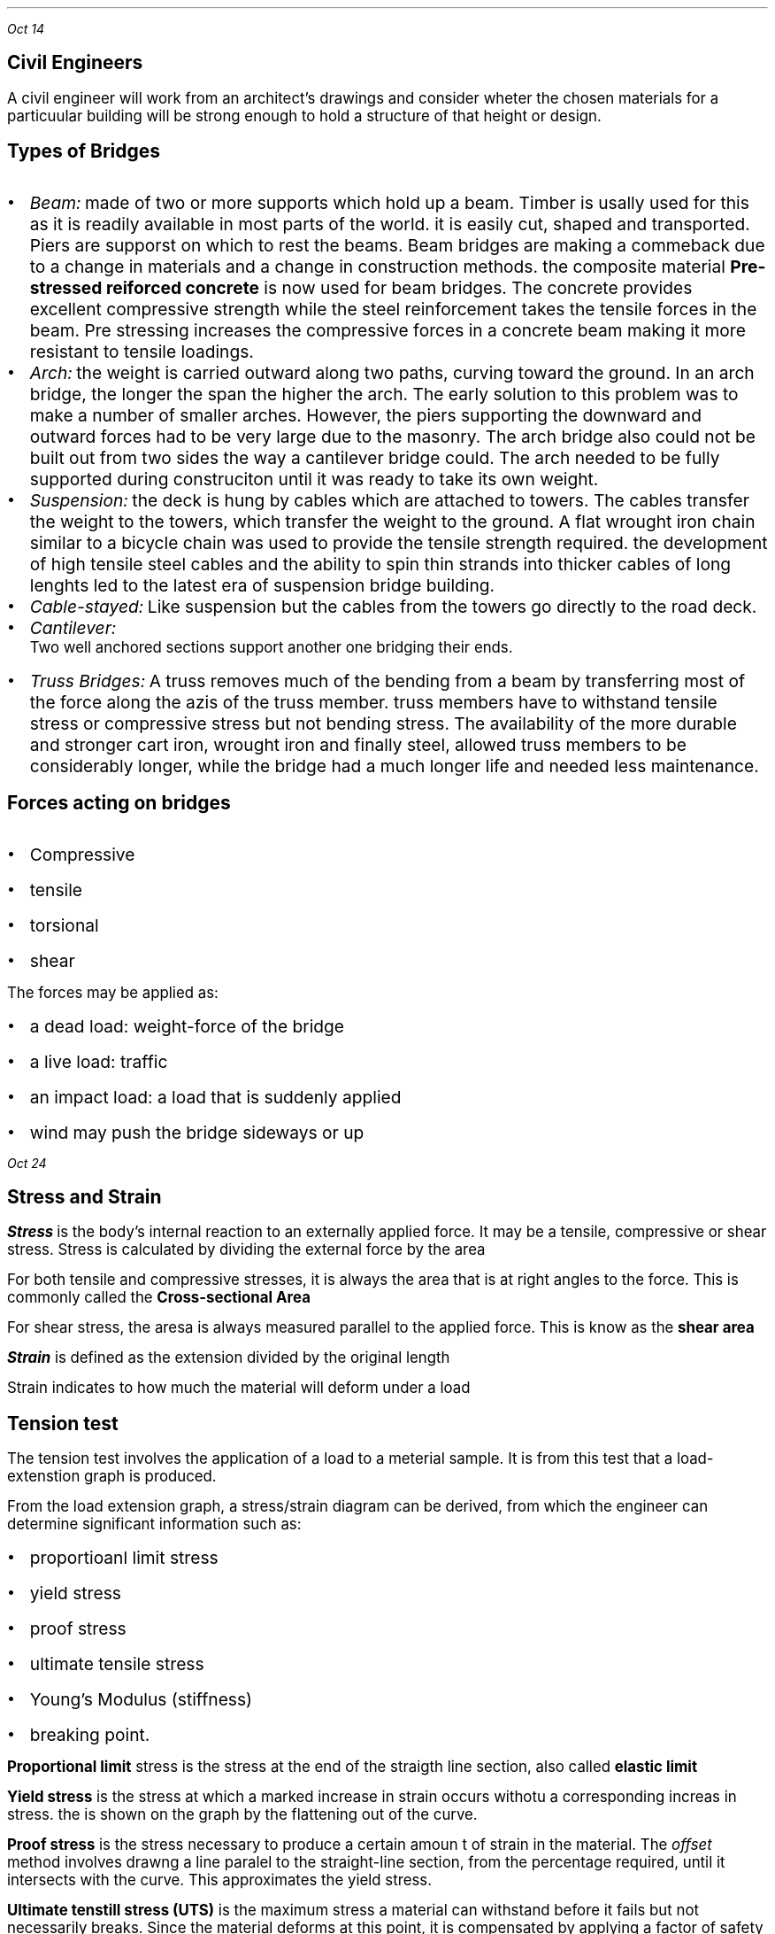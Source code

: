 .PP
.I "Oct 14"
.SH
\s+3Civil Engineers
.LP
.ps +2
 A civil engineer will work from an architect's drawings and consider wheter the chosen materials for a particuular building will be strong enough to hold a structure of that height or design.

.SH
\s+3Types of Bridges
.LP
.IP \[bu] 2
.ps +2
.I Beam: 
made of two or more supports which hold up a beam. Timber is usally used for this as it is readily available in most parts of the world. it is easily cut, shaped and transported. Piers are supporst on which to rest the beams. Beam bridges are making a commeback due to a change in materials and a change in construction methods. the composite material 
.B "Pre-stressed reiforced concrete"
is now used for beam bridges. The concrete provides excellent compressive strength while the steel reinforcement takes the tensile forces in the beam. Pre stressing increases the compressive forces in a concrete beam making it more resistant to tensile loadings.

.IP \[bu]
.ps +2
.I Arch: 
the weight is carried outward along two paths, curving toward the ground. In an arch bridge, the longer the span the higher the arch. The early solution to this problem was to make a number of smaller arches. However, the piers supporting the downward and outward forces had to be very large due to the masonry. The arch bridge also could not be built out from two sides the way a cantilever bridge could. The arch needed to be fully supported during construciton until it was ready to take its own weight.

.IP \[bu]
.ps +2
.I Suspension:
the deck is hung by cables which are attached to towers. The cables transfer the weight to the towers, which transfer the weight to the ground. A flat wrought iron chain similar to a bicycle chain was used to provide the tensile strength required. the development of high tensile steel cables and the ability to spin thin strands into thicker cables of long lenghts led to the latest era of suspension bridge building.
.PSPIC -L suspension.ps

.IP \[bu]
.ps +2
.I Cable-stayed:
Like suspension but the cables from the towers go directly to the road deck.
.PSPIC -L cable.ps

.IP \[bu]
.ps +2
.I Cantilever:
 Two well anchored sections support another one bridging their ends.
.IP \[bu]
.ps +2
.I "Truss Bridges:"
A truss removes much of the bending from a beam by transferring most of the force along the azis of the truss member. truss members have to withstand tensile stress or compressive stress but not bending stress. The availability of the more durable and stronger cart iron, wrought iron and finally steel, allowed truss members to be considerably longer, while the bridge had a much longer life and needed less maintenance.
.PSPIC -L harbridge.ps 2

.SH
Forces acting on bridges
.LP
.IP \[bu] 2
.ps +2
Compressive
.IP \[bu]
.ps +2
tensile
.IP \[bu]
.ps +2
torsional
.IP \[bu]
.ps +2
shear

.LP
.ps +2
The forces may be applied as:
.IP \[bu] 2
.ps +2
a dead load: weight-force of the bridge
.IP \[bu]
.ps +2
a live load: traffic
.IP \[bu]
.ps +2
an impact load: a load that is suddenly applied
.IP \[bu]
.ps +2
wind may push the bridge sideways or up

.PP
.I "Oct 24"
.SH
\s+3Stress and Strain
.LP
.ps +2
.BI "Stress"
is the body's internal reaction to an externally applied force. It may be a tensile, compressive or shear stress. Stress is calculated by dividing the external force by the area
.EQ
sigma = {L} over {A} 
.EN
.LP
.ps +2
For both tensile and compressive stresses, it is always the area that is at right angles to the force. This is commonly called the  
.B "Cross-sectional Area"
.PSPIC csa.ps

.LP
.ps +2
For shear stress, the aresa is always measured parallel to the applied force. This is know as the 
.B "shear area"

.EQ
1 Pa ={1 N} over {{m} sup {2}} 
.EN

.LP
.ps +2
.BI Strain
is defined as the extension divided by the original length
.EQ
epsilon ={e} over {l} 
.EN
.LP
.ps +2
Strain indicates to how much the material will deform under a load

.SH
\s+3Tension test
.LP
.ps +2
The tension test involves the application of a load to a meterial sample. It is from this test that a load-extenstion graph is produced.

From the load extension graph, a stress/strain diagram can be derived, from which the engineer can determine significant information such as:
.IP \[bu] 2
.ps +2
proportioanl limit stress
.IP \[bu] 
.ps +2
yield stress
.IP \[bu]
.ps +2
proof stress
.IP \[bu]
.ps +2
ultimate tensile stress
.IP \[bu]
.ps +2
Young's Modulus (stiffness)
.IP \[bu]
.ps +2
breaking point.

.LP
.ps +2
.B "Proportional limit"
stress is the stress at the end of the straigth line section, also called
.B "elastic limit"

.B "Yield stress"
is the stress at which a marked increase in strain occurs withotu a corresponding increas in stress. the is shown on the graph by the flattening out of the curve.

.B "Proof stress"
is the stress necessary to produce a certain amoun t of strain in the material. The 
.I "offset"
method involves drawng a line paralel to the straight-line section, from the percentage required, until it intersects with the curve. This approximates the yield stress.

.B "Ultimate tenstill stress (UTS)"
is the maximum stress a material can withstand before it fails but not necessarily breaks. Since the material deforms at this point, it is compensated by applying a factor of safety into design calculations. 

.B "Young's modulus"
is a measure of the stiffness of the material. this is shown on a stress-strain diagram by the slope of the straight-line section up to the proportional limit. it is calculated by dividing stress by the strain.
.EQ
{sigma} over {epsilon}
.EN
.LP
.ps +2
.B "Toughness"
can also be determined. It is represented by the area under the graph, from the intial point to the point of fracture(where the graph ends). Toughness is the ability of material to absorb energy when being deformed.

all metals have a straight line in their graph

.SH
\s+3Truss analysis
.LP
.ps +2
A
.B "truss"
is a structural frame used in engineering. A truss consists of straight bars known as members, that are connected at each end using a joint. The members are arranged in a triangulated pattern.

The members of trusses are made from rolled steel sections, while lighter trusses in smaller buildings may be made from solid steel rods.  

Trusses are used because they are capable of taking a much greater load than a beam, as well as spanning a much greater distance. When spanning a distance, the truss must be supported at each end. It is necessary that the supports balance the forces from the truss with a reaction force.

.SH
\s+3Reactions at supports

.LP
.ps +2
there are two different types of supports found supporting civil structures:

.IP \[bu] 2
.ps +2
pin joint
.IP \[bu]
.ps +2
roller support

the 
.B "pin joint"
locks the truss in position. It does not allow any sideways movement, but may allow some rotation(hinge)
.PSPIC -L pin.ps

.LP
.ps +2
The reaction is to balance any vertical and horizontal loading on the truss and will have an unkown magnitude and direction. 

The
.B "roller support joint"
is essential in most civil structures, particularly those made from steel, to counteract temperature expansions as it allows unrestricted movement in one direction.
.PSPIC -L roller.ps

.SH
\s+3Internal Forces(stresses)
.LP
.ps +2
Any loading placed on a truss is transferred to the supports via the members of the truss, including stresses in these members.

If the loading is placed at the joints of the truss, then the forces in the members will be either tensile or compressive
.B "axial forces."

.SH
\s+3method of joints
.LP
.ps +2
If the whole truss in in equilibrium, then each joint will also be in equilibrium.

As all the forces act through the joint, the force system can be considered as a concurrent system. 

.PP
.I "Oct 28"
.SH
\s+3Benefits to seciety
.IP \[bu] 2
.ps +2
Open up normally incassible areas
.IP \[bu]
.ps +2
More economical travel 
.IP \[bu]
.ps +2
Provide better defences
.IP \[bu]
.ps +2
Open up areas to provide more speedy and relazed travel
.IP \[bu]
.ps +2
Overpasses provide less congestion in twons and cities
.IP \[bu]
.ps +2
More efficeint transport systems

.SH
\s+3Costs to society
.LP
.ps +2
.IP \[bu] 2
.ps +2
Expose once remote communities to the undsirable aspects of civilised life 
.IP \[bu]
.ps +2
communities that are bypassed by the building of new bridges may lose business, tourists, facilities
.IP \[bu]
.ps +2
Toll bridges are an added financial burden to societies.
.IP \[bu]
.ps +2
convenient venue for people contemplating suicide 
.IP \[bu]
.ps +2
high initial cost of bridges are aand added burden on tax payers.

.PP
.ps +2
.I "Oct 30"

Voussoir are the parts of the arch bridge.

.B "Wrought vs Cast iron"
.IP \[bu] 2
.ps +2
Cast iron is formed by melting iron and pouring into a moult
.IP \[bu]
.ps +2
Wrought iron is heated so that it can be hammered into shape
.IP \[bu]
.ps +2
Cast iron is brittle, hard and non malleable
.IP \[bu]
.ps +2
Wrought iron is composed of iron with 1-2% slag,
.IP \[bu]
.ps +2
softer and more ductile and malleable
.IP \[bu]
.ps +2
they are both susceptible to corrosion

.PP
.ps +2
.I "Nov 04"


.EQ
700 times 1.8 = x times 3.3
.EN
.EQ
1260 = 3.3x
.EN
.EQ
{1260} over {3.3} = x
.EN
.EQ
x = 381.82
.EN

.B "Right"

.EQ
R = 700 - 381.82
.EN
.EQ
R = 381.18
.EN

.PP
.ps +2
.I "Nov 06"

i)
.EQ
"-1500kN down"
.EN
.EQ
"400kN up"
.EN
.EQ
"-1100kN down"
.EN
.EQ
1000 times 1 = -1000
.EN
.EQ
400 times 2 = 800
.EN
.EQ
500 times 4 = -2000
.EN
.EQ
"total moment"
=
-2200
.EN
.EQ
-2200 = "6R1"
.EN
.EQ
"366.67 kN"
.EN
.EQ
1100 - 366.67 = "733.33 kN"
.EN

.SH
q 2

.EQ
"total moment" = 200 + 500 times 4 = 2200
.EN
.EQ
2200 = "6Rl"
.EN
.EQ
"Rl" = "366.67 kN"
.EN
.EQ
1500 - 366.67 = 233
.EN

.SH
q 3
.EQ
"total moment" = (400 times 2) + (100 times 4) + (400 times 8) = 4400
.EN
.EQ
4400 = "6Rr"
.EN
.EQ
"Rr" = 733.33
.EN
.EQ
"Rl" = 900 - 733.33
.EN
.EQ
"Rl" = 166.66
.EN

.SH
\s+3Tipes of beam supports

.LP
.ps +2
Fixed bearing will prevent motion in two perpendicular direction but permits rotation about its axis. 

Unidirectional bearing: a roller or sliding bearing support has the reaction force always acting at 90 degrees to the surface. 

.SH
\s+3q1

.EQ
"turning moment" = 300 times 2 + 346.41 times 5
.EN
.EQ
2332.05 = "8Rr"
.EN
.EQ
{2332.05} over {8} = 291.50
.EN
.EQ
"Rl" = 354.9
.EN
.EQ
"400cos(60)" = 200
.EN 
.EQ
sqrt{{354.9} sup {2} + {291.5} sup {2}}
.EN
.EQ
"407.26 kN"
.EN
.EQ
"tan(354.9/200)"
.EN
.EQ
60.59 "degrees"
.EN

.PP 
.I "Nov 07"

.EQ
"11Rr" = (2 times 500) + (1000sin 30) + (4500sin 60)
.EN
.EQ
"11Rr" = 1000 + 500 + 3897.11
.EN
.EQ
"Rr" ={5397.11} over {11} 
.EN
.EQ
"Rr" = 490.64 kN
.EN
.EQ
"Rl" = "Total reaction force (y)" - "Rr"
.EN
.EQ
"Rl(y)" = 500 + 100 + 433.01
.EN
.EQ
"Rl(y)" = 1033.01 - 490.64
.EN
.EQ
"Rl(y)" = 542.37 kN
.EN
.EQ
"Rl(x)" = 200cos30 + 500cos60
.EN
.EQ
"Rl(x)" = 423.21 kN
.EN
.EQ
Rl = sqrt {{423.21} sup {2} +{542.37} sup {2}}
.EN
.EQ
Rl = 687.94 kN
.EN
.EQ
"direction of force" = tan {{542.37} over {423.21}}
.EN
.EQ
52.03 degrees
.EN

.PP
for finding truss thingy look at student workbook 2014 OCR v2

.PP
.ps +2
.I "Nov 12"

.B "i) a" 
.EQ
"2Rl" = (0.5 times 2000) + (1.5 times 928)
.EN
.EQ
2Rl = 2392
.EN
.EQ
Rl = 1196
.EN
.EQ
2000 + 928 - Rl = Rr
.EN
.EQ
1732
.EN

.PP
.ps +2
.I "Nov 18"
.SH
\s+3Shear Force

.LP
.ps +2 
A shear force is applied parallel or tangential to a face of a material as opposed ot a normal force wwhich is applied perpendicularly.

Causes one part of a material to slide past the adjecent part of the material

.PP
.ps +2
.I "Nov 20"

A uniforml distributed load is a load which is evenly spread over a structural member so that each until lenght is loaded wqually.

.B "Bending stress"

Beinding in beams produces three internal reactive forces in the beam which attempt to resist the bedning or flexing of the beam
.IP \[bu] 2
.ps +2
compressive along the top
.IP \[bu]
.ps +2
tensile along the bottom
.IP \[bu]
.ps +2
shear vertically and horizontally

To calculate the bending stress:
.EQ
sigma ={My} over {I} 
.EN
.ps +2

 M = bending moment at the cross section being considered
 y = distance of the fibre from the neutral azis
 I = second moment of area of the cross section

.PP
.ps +2
.I "Nov 25"

.B "HW"

(i) the largest dimension in cross-section is vertical so that there is maximum possible distance between neutral axis and edge

(ii) 

(iii) 

.EQ
3Rl = 2 times 2
.EN
.EQ
Rl ={4} over {3}  
.EN
.EQ
Rr ={2} over {3} 
.EN

.PSPIC "q3.ps" 2.6

.EQ
"Max Bending" ={4} over {3} KNm
.EN
.EQ
M = {4} over {3} KNm = 1333.3 Nm
.EN
.EQ
y ={200} over {2} = 100 mm
.EN
.EQ
I = 33 times{10} sup {-6}  
.EN
.EQ
sigma ={My} over {I} 
.EN
.EQ
{1333.3 times 100} over {33 times{10} sup {-6}}
.EN
.EQ
sigma = 4040303030 Pa
.EN
.EQ
sigma = 4040 MPa
.EN
.B "laying flat:"

.EQ
y ={50} over {2} = 25
.EN
.EQ
I = 2.08 times{10} sup {-6} 
.EN
.EQ
sigma ={My} over {I} 
.EN
.EQ
sigma ={1333.3 times 25} over {2.08 times{10} sup {-6} } 
.EN
.EQ
sigma = 16000 MPa
.EN

(iv) 
.EQ
sigma ={My} over {I} 
.EN
.EQ
sigma ={10000 times 96} over {102 times {10} sup {-6}} 
.EN
.EQ
sigma = 15098 MPa
.EN


vi) more distance away from neutral axis

.PP
.ps +2
.I "Nov 26"

.SH
\s+3Crack Detection tests

.LP
.ps +2

.B "Dry penetrant inspection"

The part to be tested is eaither dipped into or sprayed with a dye which has a low surface tension so that is can penetrate surface flaws.

.B "Flourescent inspection"

The part is dippe into or sprayed wita flourescent liquid then wiped and dired. The part is then viewed undr ultra violet light which shows the residue of the flourescent liquid in any crakcs

.B "Magntetic particle & Eddy current"

For magnetic particle testing, fine magnetic particles are applied to the surface of the part to b tested. The part is magnetised and surface and shallow flaws become visible due to the stray magnetic field around the flaw

Eddy current testing detects a variation in an induced electromagnetic field in the part caused by surface and shallow flaws. This is a rapid test 

.B "Ultrasonic testing"

Ultrasonic vibrations can readily pass through solids provided the amterial is homogeneous. Flaws or cracks relfect a portion of the transmitted beam thus reducing the intensity of the pulse at the receiving transducer. This shows on a cathode reay oscilloscope as a lower peak. 

Ultrasonic testing is often performed on steel and other metals and alloys, oncrete, wood and composite.

.PSPIC ult.ps 2.5

.B "Radiography"

radiography is a very reliable and convenienct method of flaw detection in all materials.

.PSPIC rad.ps 1.3

.PP
.I "Nov 4"
.B "Concrete testing"

the slump test is a test theat is used to give a measure of workability.

.SH
\s+3Ceramics

ceramics are good in compression

in the form of bricks, glass, floor glass

Ceramics can be defined as materials containinng phases that are compounds of metals and non metals.

the bbonds between the atoms are ionic and//or coalent.
.IP \[bu] 2
.ps +2
provide ceramics with high melting points
.IP \[bu]
.ps +2
hard and brittle- good resistance to weathering and chemical attack 

.B "Natural"

rocks, minerals, ores an

.I "Igneous rocks"

form when molten volcanic material solidifies. rapidly cooling to produce fine grained rock. basalt is commonly crushed and used as aggregate in the manufacture of conrete 

granite forms when magma solidifies before reching the surface. facing on the piers and pylons of the Sydney Harbour Bridge was ade from eighteen thousand cubic metres of granite quarried near Moruya on the south coast of NSW.

weather wehn sexposed to teh atmoshpere and moisture.

.B "Sedimentary rocks"

form when particles of weatrher rock are deoposited in layers on sea or lake beds and consolidate under pressure from the weight of successive layers.

portland cement

sandsonewas used extensively in early NSW. Stone for the oldest bridge on mainland Australia, the Lennox Bridge.

Many earlsy community buildings and monuments were also constructed from sedimentray

.B "Metamorphic rocks"

if igneous or sedimentary rocks are subjected to intense hear and or pressure their properties change.

Slate from shale

Marble from limestone

Slate has bee used for roofing an damp courses and is often used today as a flooring material.

.B "Silicates"

form a large group of ceramic materials. The silica tetrahedron contains a silicon atom surrounded by four oxygen atoms. The 

Orthosilicates are formed when towo metal atoms donate two electrons each and an ionic bond formed

Pyrosilicates are formed when oxygen atoms share electron pairs with two silicon atoms forming a covalend bond.

Asbestos is an example of an amphibole and exhibits good tensile strength along the fibres. were sued to reinforce cement sheeeting. lack of strong bonds in three dimensions allows the fibre to split into needles.

.I "Chain structures"




.B "Framework structures"

framework structures are formed when each oxygen is shared by two tetrahedra linking adjacent units into a three dimensional framework.

feldspar


flux is a cleaning agent

Clays typiclaly have extremely small plate like particles.

The water within teh clay mineral is part of the structure

when the water added is sufficient to just form a film around the sheet crystals, through secondary bonding, the clay becomes plastic but sill sufficient strength to support its own weight after forming

pure clay is rarely used and normally a clay body is made by combinding clay with non plastics such as crushed quartz. 

Porcelain is much finer than stoneware and is dnse, hard, with excellent chemical resistance. used for electrical insulators, sanitary wware.

glazed to reduce porosity

.PP
.ps +2
.I "Dec 10"

.SH
\s+3Crystalline Ceramics

.LP
.ps +2

Plastic deformaiton of crystalline materials occurs when adjecnt parts of a crystal slid over each other. 

.IP \[bu] 2
.ps +2
Significant size differences between the atoms or ions combned to form ceramics. slip is mechaniclaly restricted because of the unevensurfaces along the slip planes.
.IP \[bu]
.ps +2
Ionic bonds in some ceramics which restrics slip if similarly chraged particlesare forced together
.IP \[bu]
.ps +2
low symmetry of ceramic crystals which reduces the number of planes along which slip could occur.

.SH
\s+3hydraulic cements

.LP
.ps +2
 
.B "Hydraulic cements"

include portland cement and Pozzolanas

.B "Portland cement"

.SH
\s+3Composite Materials

.LP
.ps +2

A compositematerial consists of two or more materials joined to give a combination of properties that could not be obtained from any one of teh materials.

.B "Particulate composites"

made up of particles which have been joined together to produce unusual combinations of properties rather than to improve strength 

.B "Laminar composites"

means that the parts are physically joined face-to-face not edge-to-edge. 

.B "fibre composites"

In fibre composited, the properties of a base material, or matrix, are imporved by incorporating strong, stiff or brittle fibres into the structure.

.bp

.SH
\s+5PUBLIC TRANSPORT

.LP
.ps +2
Public transport is transport that is shared between many usres. 

.B "Grouping"

.IP \[bu] 2
.ps +2
energy source
.IP \[bu]
.ps +2
propulsion method
.IP \[bu]
.ps +2
medium
.IP \[bu]
.ps +2
level of safety
.IP \[bu]
.ps +2
level of skill
.IP \[bu]
.ps +2
capacity
.IP \[bu]
.ps +2
freedom of route
.IP \[bu]
.ps +2
cost
.IP \[bu]
.ps +2
.IP \[bu]
.ps +2
environmental impact
.IP \[bu]
.ps +2







.B "Advantages"

.IP \[bu] 2
.ps +2
You only pay when you use it
.IP \[bu]
.ps +2
Cost of fares reduced 
.IP \[bu]
.ps +2
No training or licence required
.IP \[bu]
.ps +2
Can be used young, old, disabled
.IP \[bu]
.ps +2
Less chance of accident
.IP \[bu]
.ps +2
Driver is responsible for sped limits
.IP \[bu]
.ps +2
Less air pollution
.IP \[bu]
.ps +2
Parking/garaging non issue

.B "Disadvantages"

.IP \[bu] 2
.ps +2
Little control over the route taken
.IP \[bu]
.ps +2
Not available in all areas
.IP \[bu]
.ps +2
Waiting time
.IP \[bu]
.ps +2
Taxpayers money 
.IP \[bu]
.ps +2
Very hih initial capital costs
.IP \[bu]
.ps +2
Personal security and comfort not high

.SH
\s+3Bicycle

.LP
.ps +2
The bicycle is an inexpensive, highly efficient, environmentally friendly form of transport. htey take uplass than one-tenth of the space required by a car, cause very little damage to the road surface and in congested conditions are quicker.

.B "Historical development"

.I "1791"

the appearance of a wooden two-wheeled 'toy'. After a briefburst of interest teh novelty of the toy quickly wore off.

.I "1817"

Karl von Drais developed the 'draisenne walking machine' which had a steerable front wheel. the frame was still mostly timber with wrought iron forks. The wheels were now rimmed with wrought iron to improve their strength and abraision resistance. it had a padded section on the frame to sit on

.I "1840"

Kikpatrick Macmillan added treadles to the rear wheel of his hobbyhorse. operated by rods connected to foot stirrups. The foot stirrups where pushed backwards and forwards.

.I "1861"

cranks were fitted to the front wheel by Ernest and Pierre Michaux in much the same manner as is found on a modern tricycle. called 'velocipede', it ad a wrought iron frame with some cast iron fittings and timber wheels with metal rims. nicknamed 'boneshaker'. A rope operated rear brake was fitted.

.I "1870"

the volocipede would go faster if it had an even larger from wheel. one roation of the pedals would push the bicycle further. these bicycles were called 'ordinaries' because they were the ordinary type of bicycle at the time. riding an ordinary was dangerous and difficult to operate. the ordinary remained top of the bicycle tree for over a decade. 

.I "1884"

John starle produced the rover safety. Both weels were the same size, it had a steerable front wheel, but most importantly the rear wheel was driver by pedals linked to the rear wheel by a chain and sprocket. By having a large front sprocket and small rear sprocket a velocity ratio similar to that of the high wheeled bicycles was achieved. The chain and sprocket system was made possible by the emerging steel technology that enabled small parts of high strength to be manufactured. Lower centre of gravity meant that the brakes could be applied more effectively. John Dunlop re-invented the pneumatic tyre.

.I "1900-1950"

The increased development of the motor car and the aeroplane saw a steady decline in support for the bicycle. 

.B "Motor Cycles"

inexpensive, take up little space on the road and have very good fuel economy. However you are not protected from the weather, more physical efort, difficult to carry large sized objects and safety issues.

.B "Trains" 

Trains get a large number of trucks off the road. They can only go where the tracks have been laid

.B "Aeroplanes"

with respect to distances involved and nnumber of people, flying is one of the safest ways to travel.

.B "Motor cars"

Each litre of petrol a car uses releases about 2.5 kilograms of greenhouse gases into the atmosphere. 

.SH
\s+2Friction

.PP
.I "Jan 25"
.LP
.ps +2
When developing personal or public trnasport systems engineers endeavour to mazimise efficiency and safety.

.B "Normal force (N)"

The normal force is a reaction force. It always acts normal (perpendicular) to the supporting surface. It balances all the forces that have perpendicular components to the contacting surface. Care should be taken when forces are inclined or surface is inclined.

.B "Friction force (Fr)"

Frictional force is a reaction force that is exerted between the contacting surfaces which tends to prevent movement. it acts along the surface.

.B "Coefficient of friction (mu)"

limiting friction is proportional to the normal component, N. The ratio of the limiting friction to the normal reaction is given by:

.EQ
mu ={PHI} over {N} 
.EN

the co-efficient of friction gives an indication of the stickyness of two surfaces.

.BI "Laws of friction"
.IP \[bu] 2
.ps +2
always acts along the contacting surface between the two bodies
.IP \[bu]
.ps +2
acts in a direction and sense so as to oppose any impending motion
.IP \[bu]
.ps +2
if the bodies are in equilibrium, then the frictional force will be equal to teh force tending to produce the motion.
.IP \[bu]
.ps +2
The magnitude of the ration of limiting friction to the normal force is a constant. this constant is determined by the nature of the contacting surfaces.
.IP \[bu]
.ps +2
The limiting friction is independent of the area of contact.


